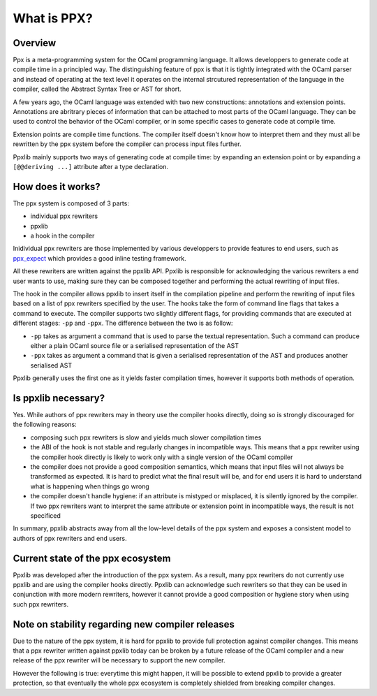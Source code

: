 ************
What is PPX?
************

Overview
--------

Ppx is a meta-programming system for the OCaml programming
language. It allows developpers to generate code at compile time in a
principled way. The distinguishing feature of ppx is that it is
tightly integrated with the OCaml parser and instead of operating at
the text level it operates on the internal strcutured representation
of the language in the compiler, called the Abstract Syntax Tree or
AST for short.

A few years ago, the OCaml language was extended with two new
constructions: annotations and extension points. Annotations are
abritrary pieces of information that can be attached to most parts of
the OCaml language. They can be used to control the behavior of the
OCaml compiler, or in some specific cases to generate code at compile
time.

Extension points are compile time functions. The compiler itself
doesn't know how to interpret them and they must all be rewritten by
the ppx system before the compiler can process input files further.

Ppxlib mainly supports two ways of generating code at compile time: by
expanding an extension point or by expanding a ``[@@deriving ...]``
attribute after a type declaration.

How does it works?
------------------

The ppx system is composed of 3 parts:

- individual ppx rewriters
- ppxlib
- a hook in the compiler

Inidividual ppx rewriters are those implemented by various developpers
to provide features to end users, such as ppx_expect_ which provides a
good inline testing framework.

All these rewriters are written against the ppxlib API. Ppxlib is
responsible for acknowledging the various rewriters a end user wants
to use, making sure they can be composed together and performing the
actual rewriting of input files.

The hook in the compiler allows ppxlib to insert itself in the
compilation pipeline and perform the rewriting of input files based on
a list of ppx rewriters specified by the user. The hooks take the form
of command line flags that takes a command to execute. The compiler
supports two slightly different flags, for providing commands that are
executed at different stages: ``-pp`` and ``-ppx``. The difference
between the two is as follow:

- ``-pp`` takes as argument a command that is used to parse the
  textual representation. Such a command can produce either a plain
  OCaml source file or a serialised representation of the AST

- ``-ppx`` takes as argument a command that is given a serialised
  representation of the AST and produces another serialised AST

Ppxlib generally uses the first one as it yields faster compilation
times, however it supports both methods of operation.

Is ppxlib necessary?
--------------------

Yes. While authors of ppx rewriters may in theory use the compiler
hooks directly, doing so is strongly discouraged for the following
reasons:

- composing such ppx rewriters is slow and yields much slower
  compilation times
- the ABI of the hook is not stable and regularly changes in
  incompatible ways. This means that a ppx rewriter using the compiler
  hook directly is likely to work only with a single version of the
  OCaml compiler
- the compiler does not provide a good composition semantics, which
  means that input files will not always be transformed as
  expected. It is hard to predict what the final result will be, and
  for end users it is hard to understand what is happening when things
  go wrong
- the compiler doesn't handle hygiene: if an attribute is mistyped or
  misplaced, it is silently ignored by the compiler. If two ppx
  rewriters want to interpret the same attribute or extension point in
  incompatible ways, the result is not specificed

In summary, ppxlib abstracts away from all the low-level details of
the ppx system and exposes a consistent model to authors of ppx
rewriters and end users.

Current state of the ppx ecosystem
----------------------------------

Ppxlib was developed after the introduction of the ppx system. As a
result, many ppx rewriters do not currently use ppxlib and are using
the compiler hooks directly. Ppxlib can acknowledge such rewriters so
that they can be used in conjunction with more modern rewriters,
however it cannot provide a good composition or hygiene story when
using such ppx rewriters.

Note on stability regarding new compiler releases
-------------------------------------------------

Due to the nature of the ppx system, it is hard for ppxlib to provide
full protection against compiler changes. This means that a ppx
rewriter written against ppxlib today can be broken by a future
release of the OCaml compiler and a new release of the ppx rewriter
will be necessary to support the new compiler.

However the following is true: everytime this might happen, it will be
possible to extend ppxlib to provide a greater protection, so that
eventually the whole ppx ecosystem is completely shielded from
breaking compiler changes.

.. _ppx_expect: https://github.com/janestreet/ppx_expect

